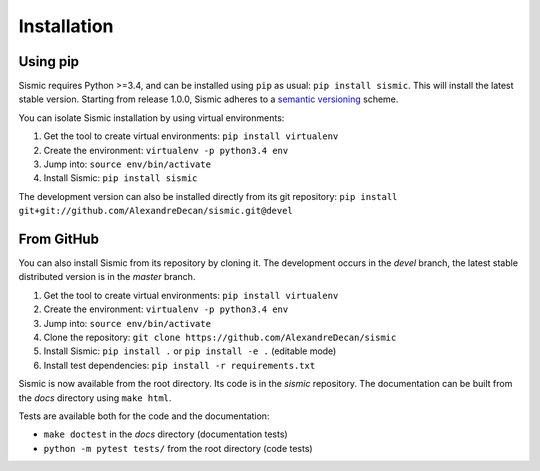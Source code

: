 Installation
============

Using pip
---------

Sismic requires Python >=3.4, and can be installed using ``pip`` as usual: ``pip install sismic``.
This will install the latest stable version.
Starting from release 1.0.0, Sismic adheres to a `semantic versioning <https://semver.org>`__ scheme.

You can isolate Sismic installation by using virtual environments:

1. Get the tool to create virtual environments: ``pip install virtualenv``
2. Create the environment: ``virtualenv -p python3.4 env``
3. Jump into: ``source env/bin/activate``
4. Install Sismic: ``pip install sismic``

The development version can also be installed directly from its git repository:
``pip install git+git://github.com/AlexandreDecan/sismic.git@devel``


From GitHub
-----------

You can also install Sismic from its repository by cloning it.
The development occurs in the *devel* branch, the latest stable distributed version is in the *master* branch.

1. Get the tool to create virtual environments: ``pip install virtualenv``
2. Create the environment: ``virtualenv -p python3.4 env``
3. Jump into: ``source env/bin/activate``
4. Clone the repository: ``git clone https://github.com/AlexandreDecan/sismic``
5. Install Sismic: ``pip install .`` or ``pip install -e .`` (editable mode)
6. Install test dependencies: ``pip install -r requirements.txt``

Sismic is now available from the root directory. Its code is in the *sismic* repository.
The documentation can be built from the *docs* directory using ``make html``.

Tests are available both for the code and the documentation:

- ``make doctest`` in the *docs* directory (documentation tests)
- ``python -m pytest tests/`` from the root directory (code tests)

